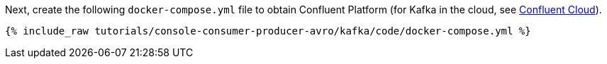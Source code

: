 Next, create the following `docker-compose.yml` file to obtain Confluent Platform (for Kafka in the cloud, see https://www.confluent.io/confluent-cloud/tryfree/[Confluent Cloud]).

+++++
<pre class="snippet"><code class="dockerfile">{% include_raw tutorials/console-consumer-producer-avro/kafka/code/docker-compose.yml %}</code></pre>
+++++
